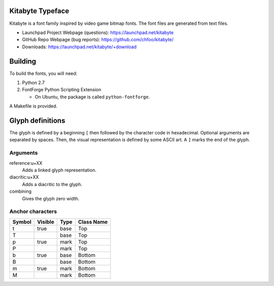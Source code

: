 Kitabyte Typeface
=================

.. image:: https://raw.github.com/chfoo/kitabyte/master/KitabyteRegularSpecimen.png
    :alt: Font specimen.

Kitabyte is a font family inspired by video game bitmap fonts. The font
files are generated from text files.

* Launchpad Project Webpage (questions): https://launchpad.net/kitabyte
* GitHub Repo Webpage (bug reports): https://github.com/chfoo/kitabyte/ 
* Downloads: https://launchpad.net/kitabyte/+download


Building
========

To build the fonts, you will need:

1. Python 2.7
2. FontForge Python Scripting Extension

   * On Ubuntu, the package is called ``python-fontforge``.

A Makefile is provided.

Glyph definitions
=================

The glyph is defined by a beginning ``[`` then followed by the character
code in hexadecimal. Optional arguments are separated by spaces. Then,
the visual representation is defined by some ASCII art. A ``]`` marks
the end of the glyph.

Arguments
+++++++++

reference:u+XX
    Adds a linked glyph representation.

diacritic:u+XX
    Adds a diacritic to the glyph.

combining
    Gives the glyph zero width.


Anchor characters
+++++++++++++++++

====== ======= ==== ==========
Symbol Visible Type Class Name
====== ======= ==== ==========
t      true    base Top
T              base Top
p      true    mark Top
P              mark Top
b      true    base Bottom
B              base Bottom
m      true    mark Bottom
M              mark Bottom
====== ======= ==== ==========
